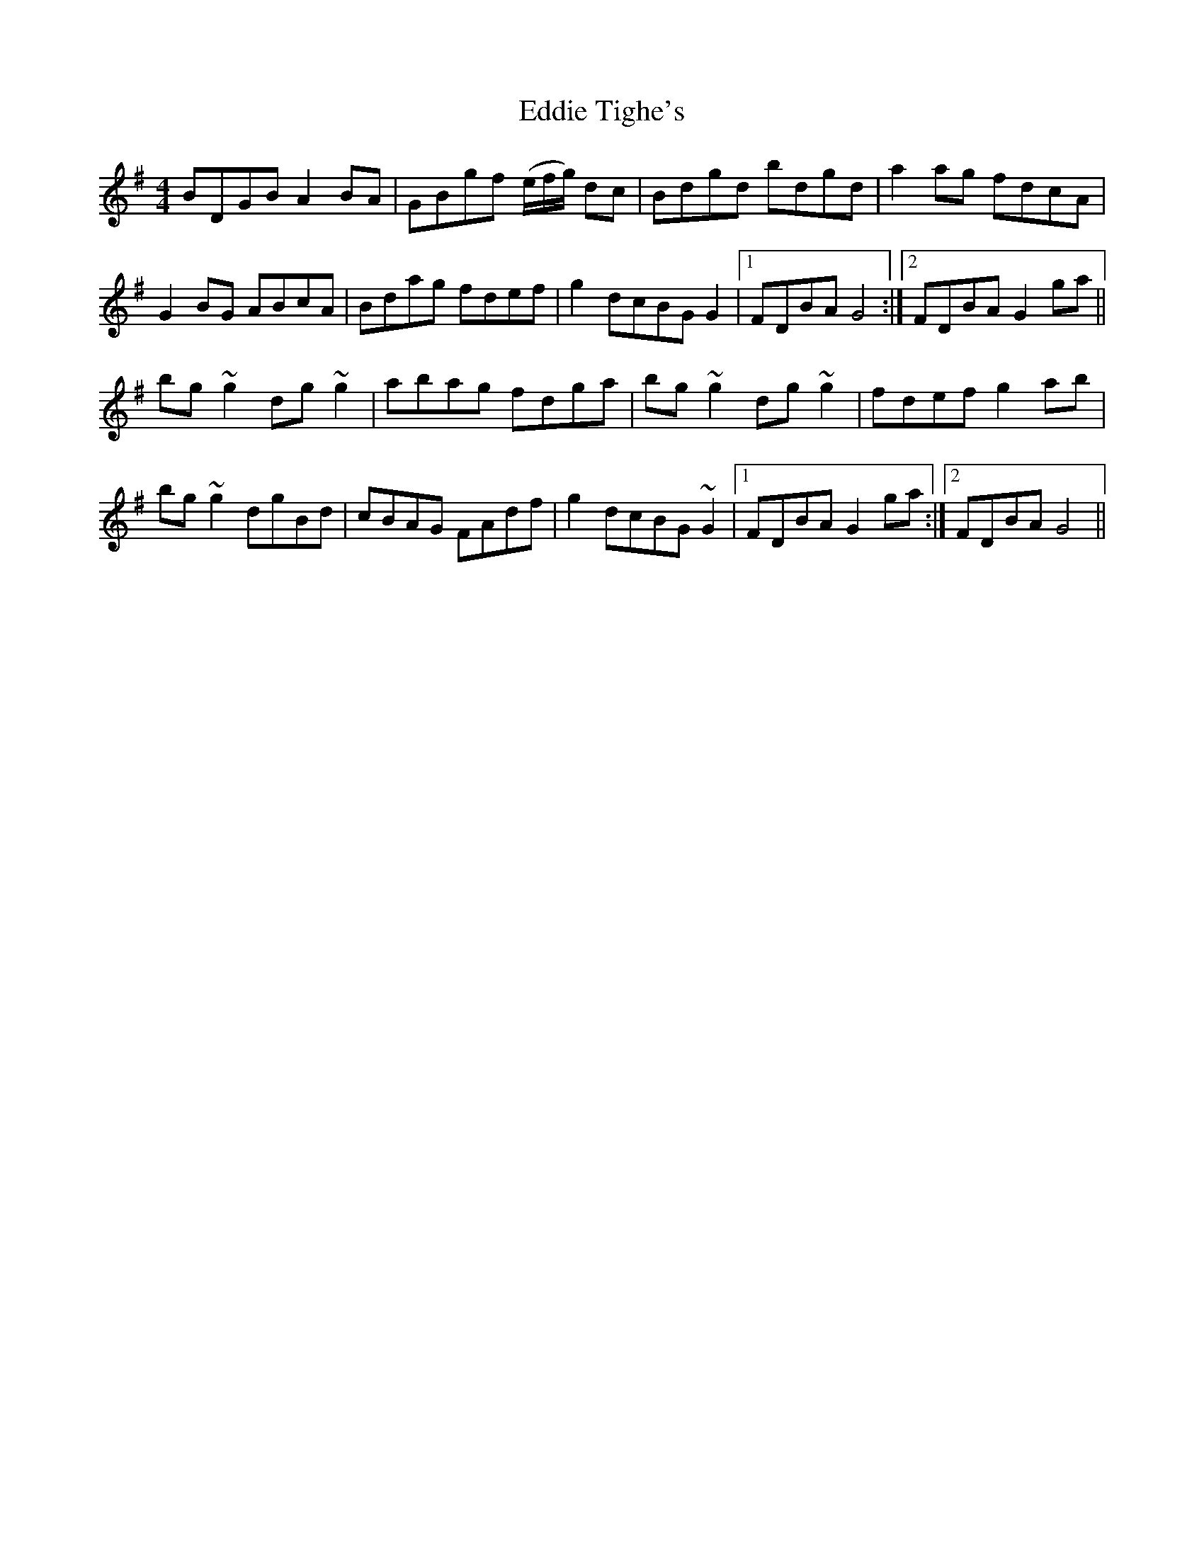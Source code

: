 X: 11541
T: Eddie Tighe's
R: reel
M: 4/4
K: Gmajor
BDGB A2 BA|GBgf (e/f/g/) dc|Bdgd bdgd|a2 ag fdcA|
G2 BG ABcA|Bdag fdef|g2 dcBG G2|1 FDBA G4:|2 FDBA G2 ga||
bg ~g2 dg ~g2|abag fdga|bg ~g2 dg ~g2|fdef g2 ab|
bg ~g2 dgBd|cBAG FAdf|g2 dcBG ~G2|1 FDBA G2 ga:|2 FDBA G4||


